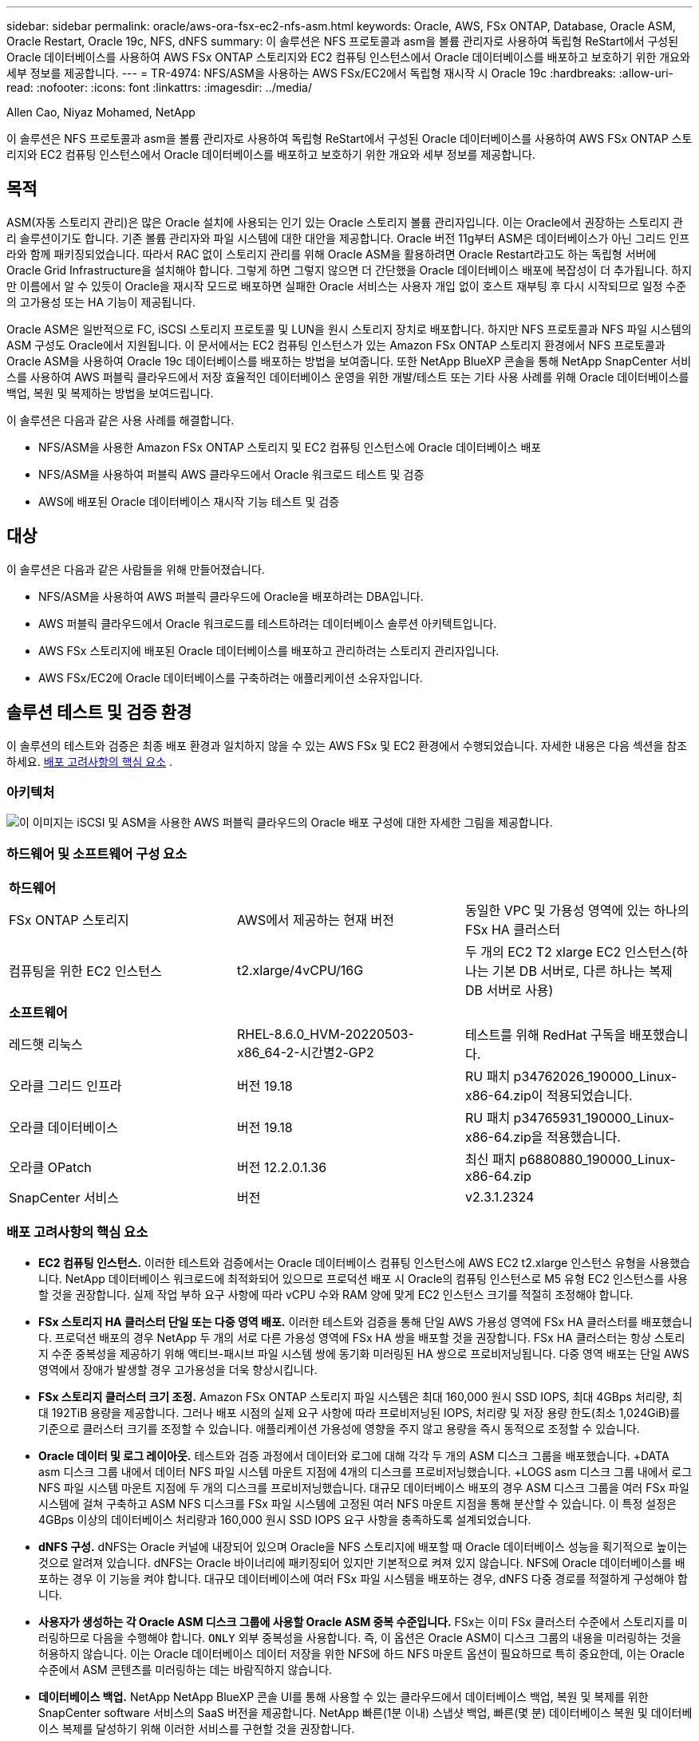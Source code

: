 ---
sidebar: sidebar 
permalink: oracle/aws-ora-fsx-ec2-nfs-asm.html 
keywords: Oracle, AWS, FSx ONTAP, Database, Oracle ASM, Oracle Restart, Oracle 19c, NFS, dNFS 
summary: 이 솔루션은 NFS 프로토콜과 asm을 볼륨 관리자로 사용하여 독립형 ReStart에서 구성된 Oracle 데이터베이스를 사용하여 AWS FSx ONTAP 스토리지와 EC2 컴퓨팅 인스턴스에서 Oracle 데이터베이스를 배포하고 보호하기 위한 개요와 세부 정보를 제공합니다. 
---
= TR-4974: NFS/ASM을 사용하는 AWS FSx/EC2에서 독립형 재시작 시 Oracle 19c
:hardbreaks:
:allow-uri-read: 
:nofooter: 
:icons: font
:linkattrs: 
:imagesdir: ../media/


Allen Cao, Niyaz Mohamed, NetApp

[role="lead"]
이 솔루션은 NFS 프로토콜과 asm을 볼륨 관리자로 사용하여 독립형 ReStart에서 구성된 Oracle 데이터베이스를 사용하여 AWS FSx ONTAP 스토리지와 EC2 컴퓨팅 인스턴스에서 Oracle 데이터베이스를 배포하고 보호하기 위한 개요와 세부 정보를 제공합니다.



== 목적

ASM(자동 스토리지 관리)은 많은 Oracle 설치에 사용되는 인기 있는 Oracle 스토리지 볼륨 관리자입니다.  이는 Oracle에서 권장하는 스토리지 관리 솔루션이기도 합니다.  기존 볼륨 관리자와 파일 시스템에 대한 대안을 제공합니다.  Oracle 버전 11g부터 ASM은 데이터베이스가 아닌 그리드 인프라와 함께 패키징되었습니다.  따라서 RAC 없이 스토리지 관리를 위해 Oracle ASM을 활용하려면 Oracle Restart라고도 하는 독립형 서버에 Oracle Grid Infrastructure을 설치해야 합니다.  그렇게 하면 그렇지 않으면 더 간단했을 Oracle 데이터베이스 배포에 복잡성이 더 추가됩니다.  하지만 이름에서 알 수 있듯이 Oracle을 재시작 모드로 배포하면 실패한 Oracle 서비스는 사용자 개입 없이 호스트 재부팅 후 다시 시작되므로 일정 수준의 고가용성 또는 HA 기능이 제공됩니다.

Oracle ASM은 일반적으로 FC, iSCSI 스토리지 프로토콜 및 LUN을 원시 스토리지 장치로 배포합니다.  하지만 NFS 프로토콜과 NFS 파일 시스템의 ASM 구성도 Oracle에서 지원됩니다.  이 문서에서는 EC2 컴퓨팅 인스턴스가 있는 Amazon FSx ONTAP 스토리지 환경에서 NFS 프로토콜과 Oracle ASM을 사용하여 Oracle 19c 데이터베이스를 배포하는 방법을 보여줍니다.  또한 NetApp BlueXP 콘솔을 통해 NetApp SnapCenter 서비스를 사용하여 AWS 퍼블릭 클라우드에서 저장 효율적인 데이터베이스 운영을 위한 개발/테스트 또는 기타 사용 사례를 위해 Oracle 데이터베이스를 백업, 복원 및 복제하는 방법을 보여드립니다.

이 솔루션은 다음과 같은 사용 사례를 해결합니다.

* NFS/ASM을 사용한 Amazon FSx ONTAP 스토리지 및 EC2 컴퓨팅 인스턴스에 Oracle 데이터베이스 배포
* NFS/ASM을 사용하여 퍼블릭 AWS 클라우드에서 Oracle 워크로드 테스트 및 검증
* AWS에 배포된 Oracle 데이터베이스 재시작 기능 테스트 및 검증




== 대상

이 솔루션은 다음과 같은 사람들을 위해 만들어졌습니다.

* NFS/ASM을 사용하여 AWS 퍼블릭 클라우드에 Oracle을 배포하려는 DBA입니다.
* AWS 퍼블릭 클라우드에서 Oracle 워크로드를 테스트하려는 데이터베이스 솔루션 아키텍트입니다.
* AWS FSx 스토리지에 배포된 Oracle 데이터베이스를 배포하고 관리하려는 스토리지 관리자입니다.
* AWS FSx/EC2에 Oracle 데이터베이스를 구축하려는 애플리케이션 소유자입니다.




== 솔루션 테스트 및 검증 환경

이 솔루션의 테스트와 검증은 최종 배포 환경과 일치하지 않을 수 있는 AWS FSx 및 EC2 환경에서 수행되었습니다. 자세한 내용은 다음 섹션을 참조하세요. <<배포 고려사항의 핵심 요소>> .



=== 아키텍처

image:aws-ora-fsx-ec2-nfs-asm-architecture.png["이 이미지는 iSCSI 및 ASM을 사용한 AWS 퍼블릭 클라우드의 Oracle 배포 구성에 대한 자세한 그림을 제공합니다."]



=== 하드웨어 및 소프트웨어 구성 요소

[cols="33%, 33%, 33%"]
|===


3+| *하드웨어* 


| FSx ONTAP 스토리지 | AWS에서 제공하는 현재 버전 | 동일한 VPC 및 가용성 영역에 있는 하나의 FSx HA 클러스터 


| 컴퓨팅을 위한 EC2 인스턴스 | t2.xlarge/4vCPU/16G | 두 개의 EC2 T2 xlarge EC2 인스턴스(하나는 기본 DB 서버로, 다른 하나는 복제 DB 서버로 사용) 


3+| *소프트웨어* 


| 레드햇 리눅스 | RHEL-8.6.0_HVM-20220503-x86_64-2-시간별2-GP2 | 테스트를 위해 RedHat 구독을 배포했습니다. 


| 오라클 그리드 인프라 | 버전 19.18 | RU 패치 p34762026_190000_Linux-x86-64.zip이 적용되었습니다. 


| 오라클 데이터베이스 | 버전 19.18 | RU 패치 p34765931_190000_Linux-x86-64.zip을 적용했습니다. 


| 오라클 OPatch | 버전 12.2.0.1.36 | 최신 패치 p6880880_190000_Linux-x86-64.zip 


| SnapCenter 서비스 | 버전 | v2.3.1.2324 
|===


=== 배포 고려사항의 핵심 요소

* *EC2 컴퓨팅 인스턴스.*  이러한 테스트와 검증에서는 Oracle 데이터베이스 컴퓨팅 인스턴스에 AWS EC2 t2.xlarge 인스턴스 유형을 사용했습니다.  NetApp 데이터베이스 워크로드에 최적화되어 있으므로 프로덕션 배포 시 Oracle의 컴퓨팅 인스턴스로 M5 유형 EC2 인스턴스를 사용할 것을 권장합니다.  실제 작업 부하 요구 사항에 따라 vCPU 수와 RAM 양에 맞게 EC2 인스턴스 크기를 적절히 조정해야 합니다.
* *FSx 스토리지 HA 클러스터 단일 또는 다중 영역 배포.*  이러한 테스트와 검증을 통해 단일 AWS 가용성 영역에 FSx HA 클러스터를 배포했습니다.  프로덕션 배포의 경우 NetApp 두 개의 서로 다른 가용성 영역에 FSx HA 쌍을 배포할 것을 권장합니다.  FSx HA 클러스터는 항상 스토리지 수준 중복성을 제공하기 위해 액티브-패시브 파일 시스템 쌍에 동기화 미러링된 HA 쌍으로 프로비저닝됩니다.  다중 영역 배포는 단일 AWS 영역에서 장애가 발생할 경우 고가용성을 더욱 향상시킵니다.
* *FSx 스토리지 클러스터 크기 조정.*  Amazon FSx ONTAP 스토리지 파일 시스템은 최대 160,000 원시 SSD IOPS, 최대 4GBps 처리량, 최대 192TiB 용량을 제공합니다.  그러나 배포 시점의 실제 요구 사항에 따라 프로비저닝된 IOPS, 처리량 및 저장 용량 한도(최소 1,024GiB)를 기준으로 클러스터 크기를 조정할 수 있습니다.  애플리케이션 가용성에 영향을 주지 않고 용량을 즉시 동적으로 조정할 수 있습니다.
* *Oracle 데이터 및 로그 레이아웃.*  테스트와 검증 과정에서 데이터와 로그에 대해 각각 두 개의 ASM 디스크 그룹을 배포했습니다.  +DATA asm 디스크 그룹 내에서 데이터 NFS 파일 시스템 마운트 지점에 4개의 디스크를 프로비저닝했습니다.  +LOGS asm 디스크 그룹 내에서 로그 NFS 파일 시스템 마운트 지점에 두 개의 디스크를 프로비저닝했습니다.  대규모 데이터베이스 배포의 경우 ASM 디스크 그룹을 여러 FSx 파일 시스템에 걸쳐 구축하고 ASM NFS 디스크를 FSx 파일 시스템에 고정된 여러 NFS 마운트 지점을 통해 분산할 수 있습니다.  이 특정 설정은 4GBps 이상의 데이터베이스 처리량과 160,000 원시 SSD IOPS 요구 사항을 충족하도록 설계되었습니다.
* *dNFS 구성.* dNFS는 Oracle 커널에 내장되어 있으며 Oracle을 NFS 스토리지에 배포할 때 Oracle 데이터베이스 성능을 획기적으로 높이는 것으로 알려져 있습니다. dNFS는 Oracle 바이너리에 패키징되어 있지만 기본적으로 켜져 있지 않습니다.  NFS에 Oracle 데이터베이스를 배포하는 경우 이 기능을 켜야 합니다.  대규모 데이터베이스에 여러 FSx 파일 시스템을 배포하는 경우, dNFS 다중 경로를 적절하게 구성해야 합니다.
* *사용자가 생성하는 각 Oracle ASM 디스크 그룹에 사용할 Oracle ASM 중복 수준입니다.*  FSx는 이미 FSx 클러스터 수준에서 스토리지를 미러링하므로 다음을 수행해야 합니다. `ONLY` 외부 중복성을 사용합니다. 즉, 이 옵션은 Oracle ASM이 디스크 그룹의 내용을 미러링하는 것을 허용하지 않습니다.  이는 Oracle 데이터베이스 데이터 저장을 위한 NFS에 하드 NFS 마운트 옵션이 필요하므로 특히 중요한데, 이는 Oracle 수준에서 ASM 콘텐츠를 미러링하는 데는 바람직하지 않습니다.
* *데이터베이스 백업.*  NetApp NetApp BlueXP 콘솔 UI를 통해 사용할 수 있는 클라우드에서 데이터베이스 백업, 복원 및 복제를 위한 SnapCenter software 서비스의 SaaS 버전을 제공합니다.  NetApp 빠른(1분 이내) 스냅샷 백업, 빠른(몇 분) 데이터베이스 복원 및 데이터베이스 복제를 달성하기 위해 이러한 서비스를 구현할 것을 권장합니다.




== 솔루션 구축

다음 섹션에서는 단계별 배포 절차를 제공합니다.



=== 배포를 위한 전제 조건

[%collapsible%open]
====
배포에는 다음과 같은 전제 조건이 필요합니다.

. AWS 계정이 설정되었고, AWS 계정 내에 필요한 VPC 및 네트워크 세그먼트가 생성되었습니다.
. AWS EC2 콘솔에서 두 개의 EC2 Linux 인스턴스를 배포해야 합니다. 하나는 기본 Oracle DB 서버로, 다른 하나는 선택적으로 대체 복제 대상 DB 서버로 배포합니다.  환경 설정에 대한 자세한 내용은 이전 섹션의 아키텍처 다이어그램을 참조하세요.  또한 검토하세요link:https://docs.aws.amazon.com/AWSEC2/latest/UserGuide/concepts.html["Linux 인스턴스 사용자 가이드"^] 자세한 내용은.
. AWS EC2 콘솔에서 Amazon FSx ONTAP 스토리지 HA 클러스터를 배포하여 Oracle 데이터베이스 볼륨을 호스팅합니다.  FSx 스토리지 배포에 익숙하지 않은 경우 설명서를 참조하세요.link:https://docs.aws.amazon.com/fsx/latest/ONTAPGuide/creating-file-systems.html["FSx ONTAP 파일 시스템 생성"^] 단계별 지침을 확인하세요.
. 2단계와 3단계는 다음 Terraform 자동화 툴킷을 사용하여 수행할 수 있습니다. 이 툴킷은 다음과 같은 EC2 인스턴스를 생성합니다. `ora_01` 그리고 FSx 파일 시스템이라는 이름 `fsx_01` .  지침을 주의 깊게 검토하고 실행하기 전에 환경에 맞게 변수를 변경하세요.
+
....
git clone https://github.com/NetApp-Automation/na_aws_fsx_ec2_deploy.git
....



NOTE: Oracle 설치 파일을 준비할 충분한 공간을 확보하려면 EC2 인스턴스 루트 볼륨에 최소 50G를 할당했는지 확인하세요.

====


=== EC2 인스턴스 커널 구성

[%collapsible%open]
====
필수 구성 요소가 프로비저닝되면 ec2-user로 EC2 인스턴스에 로그인하고 루트 사용자로 sudo를 실행하여 Oracle 설치를 위한 Linux 커널을 구성합니다.

. 스테이징 디렉토리 만들기 `/tmp/archive` 폴더와 설정 `777` 허가.
+
....
mkdir /tmp/archive

chmod 777 /tmp/archive
....
. Oracle 바이너리 설치 파일 및 기타 필수 rpm 파일을 다운로드하고 준비합니다. `/tmp/archive` 예배 규칙서.
+
다음 설치 파일 목록을 참조하세요. `/tmp/archive` EC2 인스턴스에서.

+
....
[ec2-user@ip-172-30-15-58 ~]$ ls -l /tmp/archive
total 10537316
-rw-rw-r--. 1 ec2-user ec2-user      19112 Mar 21 15:57 compat-libcap1-1.10-7.el7.x86_64.rpm
-rw-rw-r--  1 ec2-user ec2-user 3059705302 Mar 21 22:01 LINUX.X64_193000_db_home.zip
-rw-rw-r--  1 ec2-user ec2-user 2889184573 Mar 21 21:09 LINUX.X64_193000_grid_home.zip
-rw-rw-r--. 1 ec2-user ec2-user     589145 Mar 21 15:56 netapp_linux_unified_host_utilities-7-1.x86_64.rpm
-rw-rw-r--. 1 ec2-user ec2-user      31828 Mar 21 15:55 oracle-database-preinstall-19c-1.0-2.el8.x86_64.rpm
-rw-rw-r--  1 ec2-user ec2-user 2872741741 Mar 21 22:31 p34762026_190000_Linux-x86-64.zip
-rw-rw-r--  1 ec2-user ec2-user 1843577895 Mar 21 22:32 p34765931_190000_Linux-x86-64.zip
-rw-rw-r--  1 ec2-user ec2-user  124347218 Mar 21 22:33 p6880880_190000_Linux-x86-64.zip
-rw-r--r--  1 ec2-user ec2-user     257136 Mar 22 16:25 policycoreutils-python-utils-2.9-9.el8.noarch.rpm
....
. 대부분의 커널 구성 요구 사항을 충족하는 Oracle 19c 사전 설치 RPM을 설치합니다.
+
....
yum install /tmp/archive/oracle-database-preinstall-19c-1.0-2.el8.x86_64.rpm
....
. 누락된 것을 다운로드하고 설치하세요 `compat-libcap1` 리눅스 8에서.
+
....
yum install /tmp/archive/compat-libcap1-1.10-7.el7.x86_64.rpm
....
. NetApp 에서 NetApp 호스트 유틸리티를 다운로드하여 설치합니다.
+
....
yum install /tmp/archive/netapp_linux_unified_host_utilities-7-1.x86_64.rpm
....
. 설치하다 `policycoreutils-python-utils` EC2 인스턴스에서는 사용할 수 없습니다.
+
....
yum install /tmp/archive/policycoreutils-python-utils-2.9-9.el8.noarch.rpm
....
. Open JDK 버전 1.8을 설치합니다.
+
....
yum install java-1.8.0-openjdk.x86_64
....
. nfs-utils를 설치합니다.
+
....
yum install nfs-utils
....
. 현재 시스템에서 투명한 거대 페이지를 비활성화합니다.
+
....
echo never > /sys/kernel/mm/transparent_hugepage/enabled
echo never > /sys/kernel/mm/transparent_hugepage/defrag
....
+
다음 줄을 추가하세요 `/etc/rc.local` 비활성화하다 `transparent_hugepage` 재부팅 후:

+
....
  # Disable transparent hugepages
          if test -f /sys/kernel/mm/transparent_hugepage/enabled; then
            echo never > /sys/kernel/mm/transparent_hugepage/enabled
          fi
          if test -f /sys/kernel/mm/transparent_hugepage/defrag; then
            echo never > /sys/kernel/mm/transparent_hugepage/defrag
          fi
....
. 변경하여 selinux를 비활성화하세요 `SELINUX=enforcing` 에게 `SELINUX=disabled` .  변경 사항을 적용하려면 호스트를 재부팅해야 합니다.
+
....
vi /etc/sysconfig/selinux
....
. 다음 줄을 추가하세요 `limit.conf` 따옴표 없이 파일 설명자 제한 및 스택 크기를 설정하려면 `" "` .
+
....
vi /etc/security/limits.conf
  "*               hard    nofile          65536"
  "*               soft    stack           10240"
....
. 다음 지침에 따라 EC2 인스턴스에 스왑 공간을 추가하세요.link:https://aws.amazon.com/premiumsupport/knowledge-center/ec2-memory-swap-file/["스왑 파일을 사용하여 Amazon EC2 인스턴스에서 스왑 공간으로 작동하는 메모리를 할당하려면 어떻게 해야 합니까?"^] 추가할 수 있는 정확한 공간의 양은 최대 16G까지의 RAM 크기에 따라 달라집니다.
. asm sysasm 그룹에 사용할 ASM 그룹을 추가합니다.
+
....
groupadd asm
....
. ASM을 보조 그룹으로 추가하기 위해 oracle 사용자를 수정합니다(oracle 사용자는 Oracle 사전 설치 RPM 설치 후에 생성되어야 합니다).
+
....
usermod -a -G asm oracle
....
. EC2 인스턴스를 재부팅합니다.


====


=== EC2 인스턴스 호스트에 마운트할 NFS 볼륨을 프로비저닝하고 내보냅니다.

[%collapsible%open]
====
FSx 클러스터 관리 IP를 사용하여 fsxadmin 사용자로 ssh를 통해 FSx 클러스터에 로그인하여 명령줄에서 세 개의 볼륨을 프로비저닝하고 Oracle 데이터베이스 바이너리, 데이터 및 로그 파일을 호스팅합니다.

. fsxadmin 사용자로 SSH를 통해 FSx 클러스터에 로그인합니다.
+
....
ssh fsxadmin@172.30.15.53
....
. 다음 명령을 실행하여 Oracle 바이너리에 대한 볼륨을 생성합니다.
+
....
vol create -volume ora_01_biny -aggregate aggr1 -size 50G -state online  -type RW -junction-path /ora_01_biny -snapshot-policy none -tiering-policy snapshot-only
....
. Oracle 데이터에 대한 볼륨을 생성하려면 다음 명령을 실행하세요.
+
....
vol create -volume ora_01_data -aggregate aggr1 -size 100G -state online  -type RW -junction-path /ora_01_data -snapshot-policy none -tiering-policy snapshot-only
....
. 다음 명령을 실행하여 Oracle 로그에 대한 볼륨을 생성합니다.
+
....
vol create -volume ora_01_logs -aggregate aggr1 -size 100G -state online  -type RW -junction-path /ora_01_logs -snapshot-policy none -tiering-policy snapshot-only
....
. 생성된 DB 볼륨을 검증합니다.
+
....
vol show
....
+
다음이 반환될 것으로 예상됩니다.

+
....
FsxId02ad7bf3476b741df::> vol show
  (vol show)
FsxId06c3c8b2a7bd56458::> vol show
Vserver   Volume       Aggregate    State      Type       Size  Available Used%
--------- ------------ ------------ ---------- ---- ---------- ---------- -----
svm_ora   ora_01_biny  aggr1        online     RW         50GB    47.50GB    0%
svm_ora   ora_01_data  aggr1        online     RW        100GB    95.00GB    0%
svm_ora   ora_01_logs  aggr1        online     RW        100GB    95.00GB    0%
svm_ora   svm_ora_root aggr1        online     RW          1GB    972.1MB    0%
4 entries were displayed.
....


====


=== 데이터베이스 저장소 구성

[%collapsible%open]
====
이제 EC2 인스턴스 호스트에 Oracle 그리드 인프라와 데이터베이스 설치를 위한 FSx 스토리지를 가져와 설정합니다.

. SSH 키와 EC2 인스턴스 IP 주소를 사용하여 ec2-user로 SSH를 통해 EC2 인스턴스에 로그인합니다.
+
....
ssh -i ora_01.pem ec2-user@172.30.15.58
....
. Oracle 바이너리 파일 시스템을 마운트하기 위해 /u01 디렉토리를 생성합니다.
+
....
sudo mkdir /u01
....
. 바이너리 볼륨을 마운트합니다. `/u01` , FSx NFS life IP 주소로 변경되었습니다.  NetApp 자동화 툴킷을 통해 FSx 클러스터를 배포한 경우, 리소스 프로비저닝 실행이 끝나면 FSx 가상 스토리지 서버 NFS lif IP 주소가 출력에 나열됩니다.  그렇지 않은 경우 AWS FSx 콘솔 UI에서 검색할 수 있습니다.
+
....
sudo mount -t nfs 172.30.15.19:/ora_01_biny /u01 -o rw,bg,hard,vers=3,proto=tcp,timeo=600,rsize=65536,wsize=65536
....
. 변화 `/u01` 마운트 지점 소유권은 Oracle 사용자와 연관된 기본 그룹에 있습니다.
+
....
sudo chown oracle:oinstall /u01
....
. Oracle 데이터 파일 시스템을 마운트하려면 /oradata 디렉토리를 생성합니다.
+
....
sudo mkdir /oradata
....
. 데이터 볼륨을 마운트합니다 `/oradata` , FSx NFS lif IP 주소로 변경됨
+
....
sudo mount -t nfs 172.30.15.19:/ora_01_data /oradata -o rw,bg,hard,vers=3,proto=tcp,timeo=600,rsize=65536,wsize=65536
....
. 변화 `/oradata` 마운트 지점 소유권은 Oracle 사용자와 연관된 기본 그룹에 있습니다.
+
....
sudo chown oracle:oinstall /oradata
....
. Oracle 로그 파일 시스템을 마운트하려면 /oralogs 디렉토리를 생성하세요.
+
....
sudo mkdir /oralogs
....
. 로그 볼륨을 마운트합니다. `/oralogs` , FSx NFS lif IP 주소로 변경됨
+
....
sudo mount -t nfs 172.30.15.19:/ora_01_logs /oralogs -o rw,bg,hard,vers=3,proto=tcp,timeo=600,rsize=65536,wsize=65536
....
. 변화 `/oralogs` 마운트 지점 소유권은 Oracle 사용자와 연관된 기본 그룹에 있습니다.
+
....
sudo chown oracle:oinstall /oralogs
....
. 마운트 지점을 추가하세요 `/etc/fstab` .
+
....
sudo vi /etc/fstab
....
+
다음 줄을 추가합니다.

+
....
172.30.15.19:/ora_01_biny       /u01            nfs     rw,bg,hard,vers=3,proto=tcp,timeo=600,rsize=65536,wsize=65536   0       0
172.30.15.19:/ora_01_data       /oradata        nfs     rw,bg,hard,vers=3,proto=tcp,timeo=600,rsize=65536,wsize=65536   0       0
172.30.15.19:/ora_01_logs       /oralogs        nfs     rw,bg,hard,vers=3,proto=tcp,timeo=600,rsize=65536,wsize=65536   0       0

....
. sudo를 oracle 사용자에게 사용하여 asm 디스크 파일을 저장할 asm 폴더를 만듭니다.
+
....
sudo su
su - oracle
mkdir /oradata/asm
mkdir /oralogs/asm
....
. Oracle 사용자로 asm 데이터 디스크 파일을 만들고, 디스크 크기와 블록 크기에 맞게 개수를 변경합니다.
+
....
dd if=/dev/zero of=/oradata/asm/nfs_data_disk01 bs=1M count=20480 oflag=direct
dd if=/dev/zero of=/oradata/asm/nfs_data_disk02 bs=1M count=20480 oflag=direct
dd if=/dev/zero of=/oradata/asm/nfs_data_disk03 bs=1M count=20480 oflag=direct
dd if=/dev/zero of=/oradata/asm/nfs_data_disk04 bs=1M count=20480 oflag=direct
....
. 데이터 디스크 파일 권한을 640으로 변경
+
....
chmod 640 /oradata/asm/*
....
. Oracle 사용자로서 asm 로그 디스크 파일을 생성하고, 디스크 크기와 블록 크기에 맞게 count를 변경합니다.
+
....
dd if=/dev/zero of=/oralogs/asm/nfs_logs_disk01 bs=1M count=40960 oflag=direct
dd if=/dev/zero of=/oralogs/asm/nfs_logs_disk02 bs=1M count=40960 oflag=direct
....
. 로그 디스크 파일 권한을 640으로 변경
+
....
chmod 640 /oralogs/asm/*
....
. EC2 인스턴스 호스트를 재부팅합니다.


====


=== Oracle 그리드 인프라 설치

[%collapsible%open]
====
. SSH를 통해 ec2-user로 EC2 인스턴스에 로그인하고 주석 처리를 제거하여 암호 인증을 활성화합니다. `PasswordAuthentication yes` 그리고 나서 주석을 달다 `PasswordAuthentication no` .
+
....
sudo vi /etc/ssh/sshd_config
....
. sshd 서비스를 다시 시작합니다.
+
....
sudo systemctl restart sshd
....
. Oracle 사용자 비밀번호를 재설정합니다.
+
....
sudo passwd oracle
....
. Oracle Restart 소프트웨어 소유자 사용자(oracle)로 로그인합니다.  다음과 같이 Oracle 디렉토리를 만듭니다.
+
....
mkdir -p /u01/app/oracle
mkdir -p /u01/app/oraInventory
....
. 디렉토리 권한 설정을 변경합니다.
+
....
chmod -R 775 /u01/app
....
. 그리드 홈 디렉토리를 만들고 변경합니다.
+
....
mkdir -p /u01/app/oracle/product/19.0.0/grid
cd /u01/app/oracle/product/19.0.0/grid
....
. 그리드 설치 파일의 압축을 풉니다.
+
....
unzip -q /tmp/archive/LINUX.X64_193000_grid_home.zip
....
. 그리드 홈에서 삭제 `OPatch` 예배 규칙서.
+
....
rm -rf OPatch
....
. 그리드 홈에서 복사 `p6880880_190000_Linux-x86-64.zip` grid_home으로 이동한 후 압축을 풉니다.
+
....
cp /tmp/archive/p6880880_190000_Linux-x86-64.zip .
unzip p6880880_190000_Linux-x86-64.zip
....
. 그리드 홈에서 수정 `cv/admin/cvu_config` , 주석을 제거하고 교체합니다. `CV_ASSUME_DISTID=OEL5` ~와 함께 `CV_ASSUME_DISTID=OL7` .
+
....
vi cv/admin/cvu_config
....
. 준비하다 `gridsetup.rsp` 자동 설치를 위한 파일을 만들고 rsp 파일을 다음 위치에 두십시오. `/tmp/archive` 예배 규칙서.  rsp 파일에는 다음 정보와 함께 A, B, G 섹션이 포함되어야 합니다.
+
....
INVENTORY_LOCATION=/u01/app/oraInventory
oracle.install.option=HA_CONFIG
ORACLE_BASE=/u01/app/oracle
oracle.install.asm.OSDBA=dba
oracle.install.asm.OSOPER=oper
oracle.install.asm.OSASM=asm
oracle.install.asm.SYSASMPassword="SetPWD"
oracle.install.asm.diskGroup.name=DATA
oracle.install.asm.diskGroup.redundancy=EXTERNAL
oracle.install.asm.diskGroup.AUSize=4
oracle.install.asm.diskGroup.disks=/oradata/asm/nfs_data_disk01,/oradata/asm/nfs_data_disk02,/oradata/asm/nfs_data_disk03,/oradata/asm/nfs_data_disk04
oracle.install.asm.diskGroup.diskDiscoveryString=/oradata/asm/*,/oralogs/asm/*
oracle.install.asm.monitorPassword="SetPWD"
oracle.install.asm.configureAFD=false


....
. EC2 인스턴스에 루트 사용자로 로그인합니다.
. 설치하다 `cvuqdisk-1.0.10-1.rpm` .
+
....
rpm -ivh /u01/app/oracle/product/19.0.0/grid/cv/rpm/cvuqdisk-1.0.10-1.rpm
....
. Oracle 사용자로 EC2 인스턴스에 로그인하고 패치를 추출합니다. `/tmp/archive` 접는 사람.
+
....
unzip p34762026_190000_Linux-x86-64.zip
....
. 그리드 홈 /u01/app/oracle/product/19.0.0/grid에서 Oracle 사용자로 시작합니다. `gridSetup.sh` 그리드 인프라 설치를 위해.
+
....
 ./gridSetup.sh -applyRU /tmp/archive/34762026/ -silent -responseFile /tmp/archive/gridsetup.rsp
....
+
그리드 인프라에 잘못된 그룹이 있다는 경고는 무시하세요.  Oracle Restart를 관리하기 위해 단일 Oracle 사용자를 사용하고 있으므로 이는 예상된 일입니다.

. 루트 사용자로 다음 스크립트를 실행합니다.
+
....
/u01/app/oraInventory/orainstRoot.sh

/u01/app/oracle/product/19.0.0/grid/root.sh
....
. Oracle 사용자로서 다음 명령을 실행하여 구성을 완료합니다.
+
....
/u01/app/oracle/product/19.0.0/grid/gridSetup.sh -executeConfigTools -responseFile /tmp/archive/gridsetup.rsp -silent
....
. Oracle 사용자로서 LOGS 디스크 그룹을 생성합니다.
+
....
bin/asmca -silent -sysAsmPassword 'yourPWD' -asmsnmpPassword 'yourPWD' -createDiskGroup -diskGroupName LOGS -disk '/oralogs/asm/nfs_logs_disk*' -redundancy EXTERNAL -au_size 4
....
. Oracle 사용자로서 설치 구성 후 그리드 서비스를 검증합니다.
+
....
bin/crsctl stat res -t
+
Name                Target  State        Server                   State details
Local Resources
ora.DATA.dg         ONLINE  ONLINE       ip-172-30-15-58          STABLE
ora.LISTENER.lsnr   ONLINE  ONLINE       ip-172-30-15-58          STABLE
ora.LOGS.dg         ONLINE  ONLINE       ip-172-30-15-58          STABLE
ora.asm             ONLINE  ONLINE       ip-172-30-15-58          Started,STABLE
ora.ons             OFFLINE OFFLINE      ip-172-30-15-58          STABLE
Cluster Resources
ora.cssd            ONLINE  ONLINE       ip-172-30-15-58          STABLE
ora.diskmon         OFFLINE OFFLINE                               STABLE
ora.driver.afd      ONLINE  ONLINE       ip-172-30-15-58          STABLE
ora.evmd            ONLINE  ONLINE       ip-172-30-15-58          STABLE
....


====


=== 오라클 데이터베이스 설치

[%collapsible%open]
====
. Oracle 사용자로 로그인하고 설정을 해제합니다. `$ORACLE_HOME` 그리고 `$ORACLE_SID` 설정되어 있는 경우.
+
....
unset ORACLE_HOME
unset ORACLE_SID
....
. Oracle DB 홈 디렉토리를 만들고 변경합니다.
+
....
mkdir /u01/app/oracle/product/19.0.0/db1
cd /u01/app/oracle/product/19.0.0/db1
....
. Oracle DB 설치 파일의 압축을 풉니다.
+
....
unzip -q /tmp/archive/LINUX.X64_193000_db_home.zip
....
. DB 홈에서 삭제하세요 `OPatch` 예배 규칙서.
+
....
rm -rf OPatch
....
. DB 홈에서 복사 `p6880880_190000_Linux-x86-64.zip` 에게 `grid_home` , 그리고 압축을 풀어주세요.
+
....
cp /tmp/archive/p6880880_190000_Linux-x86-64.zip .
unzip p6880880_190000_Linux-x86-64.zip
....
. DB홈에서 수정하세요 `cv/admin/cvu_config` , 주석을 제거하고 교체합니다. `CV_ASSUME_DISTID=OEL5` ~와 함께 `CV_ASSUME_DISTID=OL7` .
+
....
vi cv/admin/cvu_config
....
. 에서 `/tmp/archive` 디렉토리에서 DB 19.18 RU 패치를 압축 해제합니다.
+
....
unzip p34765931_190000_Linux-x86-64.zip
....
. DB 자동 설치 rsp 파일을 준비합니다. `/tmp/archive/dbinstall.rsp` 다음 값을 갖는 디렉토리:
+
....
oracle.install.option=INSTALL_DB_SWONLY
UNIX_GROUP_NAME=oinstall
INVENTORY_LOCATION=/u01/app/oraInventory
ORACLE_HOME=/u01/app/oracle/product/19.0.0/db1
ORACLE_BASE=/u01/app/oracle
oracle.install.db.InstallEdition=EE
oracle.install.db.OSDBA_GROUP=dba
oracle.install.db.OSOPER_GROUP=oper
oracle.install.db.OSBACKUPDBA_GROUP=oper
oracle.install.db.OSDGDBA_GROUP=dba
oracle.install.db.OSKMDBA_GROUP=dba
oracle.install.db.OSRACDBA_GROUP=dba
oracle.install.db.rootconfig.executeRootScript=false
....
. db1 home /u01/app/oracle/product/19.0.0/db1에서 소프트웨어 전용 DB 설치를 실행합니다.
+
....
 ./runInstaller -applyRU /tmp/archive/34765931/ -silent -ignorePrereqFailure -responseFile /tmp/archive/dbinstall.rsp
....
. 루트 사용자로 다음을 실행합니다. `root.sh` 소프트웨어만 설치한 후의 스크립트입니다.
+
....
/u01/app/oracle/product/19.0.0/db1/root.sh
....
. Oracle 사용자로서 다음을 생성합니다. `dbca.rsp` 다음 항목이 포함된 파일:
+
....
gdbName=db1.demo.netapp.com
sid=db1
createAsContainerDatabase=true
numberOfPDBs=3
pdbName=db1_pdb
useLocalUndoForPDBs=true
pdbAdminPassword="yourPWD"
templateName=General_Purpose.dbc
sysPassword="yourPWD"
systemPassword="yourPWD"
dbsnmpPassword="yourPWD"
storageType=ASM
diskGroupName=DATA
characterSet=AL32UTF8
nationalCharacterSet=AL16UTF16
listeners=LISTENER
databaseType=MULTIPURPOSE
automaticMemoryManagement=false
totalMemory=8192
....
+

NOTE: EC2 인스턴스 호스트에서 사용 가능한 메모리를 기준으로 총 메모리를 설정합니다.  Oracle은 75%를 할당합니다. `totalMemory` DB 인스턴스 SGA 또는 버퍼 캐시로.

. Oracle 사용자로서 dbca를 사용하여 DB 생성을 시작합니다.
+
....
bin/dbca -silent -createDatabase -responseFile /tmp/archive/dbca.rsp

output:
Prepare for db operation
7% complete
Registering database with Oracle Restart
11% complete
Copying database files
33% complete
Creating and starting Oracle instance
35% complete
38% complete
42% complete
45% complete
48% complete
Completing Database Creation
53% complete
55% complete
56% complete
Creating Pluggable Databases
60% complete
64% complete
69% complete
78% complete
Executing Post Configuration Actions
100% complete
Database creation complete. For details check the logfiles at:
 /u01/app/oracle/cfgtoollogs/dbca/db1.
Database Information:
Global Database Name:db1.demo.netapp.com
System Identifier(SID):db1
Look at the log file "/u01/app/oracle/cfgtoollogs/dbca/db1/db1.log" for further details.
....
. Oracle 사용자로서 DB 생성 후 Oracle Restart HA 서비스를 검증합니다.
+
....
[oracle@ip-172-30-15-58 db1]$ ../grid/bin/crsctl stat res -t
--------------------------------------------------------------------------------
Name           Target  State        Server                   State details
--------------------------------------------------------------------------------
Local Resources
--------------------------------------------------------------------------------
ora.DATA.dg
               ONLINE  ONLINE       ip-172-30-15-58          STABLE
ora.LISTENER.lsnr
               ONLINE  ONLINE       ip-172-30-15-58          STABLE
ora.LOGS.dg
               ONLINE  ONLINE       ip-172-30-15-58          STABLE
ora.asm
               ONLINE  ONLINE       ip-172-30-15-58          Started,STABLE
ora.ons
               OFFLINE OFFLINE      ip-172-30-15-58          STABLE
--------------------------------------------------------------------------------
Cluster Resources
--------------------------------------------------------------------------------
ora.cssd
      1        ONLINE  ONLINE       ip-172-30-15-58          STABLE
ora.db1.db
      1        ONLINE  ONLINE       ip-172-30-15-58          Open,HOME=/u01/app/o
                                                             racle/product/19.0.0
                                                             /db1,STABLE
ora.diskmon
      1        OFFLINE OFFLINE                               STABLE
ora.evmd
      1        ONLINE  ONLINE       ip-172-30-15-58          STABLE
--------------------------------------------------------------------------------
[oracle@ip-172-30-15-58 db1]$

....
. Oracle 사용자 설정 `.bash_profile` .
+
....
vi ~/.bash_profile
....
. 다음 항목을 추가합니다.
+
....
export ORACLE_HOME=/u01/app/oracle/product/19.0.0/db1
export ORACLE_SID=db1
export PATH=$PATH:$ORACLE_HOME/bin
alias asm='export ORACLE_HOME=/u01/app/oracle/product/19.0.0/grid;export ORACLE_SID=+ASM;export PATH=$PATH:$ORACLE_HOME/bin'
....
. 생성된 CDB/PDB를 검증합니다.
+
....
. ~/.bash_profile

sqlplus / as sysdba

SQL> select name, open_mode from v$database;

NAME      OPEN_MODE

DB1       READ WRITE

SQL> select name from v$datafile;

NAME

+DATA/DB1/DATAFILE/system.256.1132176177
+DATA/DB1/DATAFILE/sysaux.257.1132176221
+DATA/DB1/DATAFILE/undotbs1.258.1132176247
+DATA/DB1/86B637B62FE07A65E053F706E80A27CA/DATAFILE/system.265.1132177009
+DATA/DB1/86B637B62FE07A65E053F706E80A27CA/DATAFILE/sysaux.266.1132177009
+DATA/DB1/DATAFILE/users.259.1132176247
+DATA/DB1/86B637B62FE07A65E053F706E80A27CA/DATAFILE/undotbs1.267.1132177009
+DATA/DB1/F7852758DCD6B800E0533A0F1EAC1DC6/DATAFILE/system.271.1132177853
+DATA/DB1/F7852758DCD6B800E0533A0F1EAC1DC6/DATAFILE/sysaux.272.1132177853
+DATA/DB1/F7852758DCD6B800E0533A0F1EAC1DC6/DATAFILE/undotbs1.270.1132177853
+DATA/DB1/F7852758DCD6B800E0533A0F1EAC1DC6/DATAFILE/users.274.1132177871

NAME

+DATA/DB1/F785288BBCD1BA78E0533A0F1EACCD6F/DATAFILE/system.276.1132177871
+DATA/DB1/F785288BBCD1BA78E0533A0F1EACCD6F/DATAFILE/sysaux.277.1132177871
+DATA/DB1/F785288BBCD1BA78E0533A0F1EACCD6F/DATAFILE/undotbs1.275.1132177871
+DATA/DB1/F785288BBCD1BA78E0533A0F1EACCD6F/DATAFILE/users.279.1132177889
+DATA/DB1/F78529A14DD8BB18E0533A0F1EACB8ED/DATAFILE/system.281.1132177889
+DATA/DB1/F78529A14DD8BB18E0533A0F1EACB8ED/DATAFILE/sysaux.282.1132177889
+DATA/DB1/F78529A14DD8BB18E0533A0F1EACB8ED/DATAFILE/undotbs1.280.1132177889
+DATA/DB1/F78529A14DD8BB18E0533A0F1EACB8ED/DATAFILE/users.284.1132177907

19 rows selected.

SQL> show pdbs

    CON_ID CON_NAME                       OPEN MODE  RESTRICTED

         2 PDB$SEED                       READ ONLY  NO
         3 DB1_PDB1                       READ WRITE NO
         4 DB1_PDB2                       READ WRITE NO
         5 DB1_PDB3                       READ WRITE NO
SQL>
....
. Oracle 사용자로서 Oracle 데이터베이스 홈 디렉토리 /u01/app/oracle/product/19.0.0/db1로 변경하고 dNFS를 활성화합니다.
+
....
cd /u01/app/oracle/product/19.0.0/db1

mkdir rdbms/lib/odm

cp lib/libnfsodm19.so rdbms/lib/odm/
....
. ORACLE_HOME에 oranfstab 파일을 구성합니다.
+
....
vi $ORACLE_HOME/dbs/oranfstab

add following entries:

server: fsx_01
local: 172.30.15.58 path: 172.30.15.19
nfs_version: nfsv3
export: /ora_01_biny mount: /u01
export: /ora_01_data mount: /oradata
export: /ora_01_logs mount: /oralogs
....
. Oracle 사용자로 SQLPlus에서 데이터베이스에 로그인하고 DB 복구 크기와 위치를 +LOGS 디스크 그룹으로 설정합니다.
+
....

. ~/.bash_profile

sqlplus / as sysdba

alter system set db_recovery_file_dest_size = 80G scope=both;

alter system set db_recovery_file_dest = '+LOGS' scope=both;
....
. 아카이브 로그 모드를 활성화하고 Oracle DB 인스턴스를 재부팅합니다.
+
....

shutdown immediate;

startup mount;

alter database archivelog;

alter database open;

alter system switch logfile;

....
. 인스턴스 재부팅 후 DB 로그 모드 및 dNFS 검증
+
....

SQL> select name, log_mode from v$database;

NAME      LOG_MODE
--------- ------------
DB1       ARCHIVELOG

SQL> select svrname, dirname from v$dnfs_servers;

SVRNAME
--------------------------------------------------------------------------------
DIRNAME
--------------------------------------------------------------------------------
fsx_01
/ora_01_data

fsx_01
/ora_01_biny

fsx_01
/ora_01_logs

....
. Oracle ASM 검증
+
....
[oracle@ip-172-30-15-58 db1]$ asm
[oracle@ip-172-30-15-58 db1]$ sqlplus / as sysasm

SQL*Plus: Release 19.0.0.0.0 - Production on Tue May 9 20:39:39 2023
Version 19.18.0.0.0

Copyright (c) 1982, 2022, Oracle.  All rights reserved.


Connected to:
Oracle Database 19c Enterprise Edition Release 19.0.0.0.0 - Production
Version 19.18.0.0.0

SQL> set lin 200
SQL> col path form a30
SQL> select name, path, header_status, mount_status, state from v$asm_disk;

NAME                           PATH                           HEADER_STATU MOUNT_S STATE
------------------------------ ------------------------------ ------------ ------- --------
DATA_0002                      /oradata/asm/nfs_data_disk01   MEMBER       CACHED  NORMAL
DATA_0000                      /oradata/asm/nfs_data_disk02   MEMBER       CACHED  NORMAL
DATA_0001                      /oradata/asm/nfs_data_disk03   MEMBER       CACHED  NORMAL
DATA_0003                      /oradata/asm/nfs_data_disk04   MEMBER       CACHED  NORMAL
LOGS_0000                      /oralogs/asm/nfs_logs_disk01   MEMBER       CACHED  NORMAL
LOGS_0001                      /oralogs/asm/nfs_logs_disk02   MEMBER       CACHED  NORMAL

6 rows selected.


SQL> select name, state, ALLOCATION_UNIT_SIZE, TOTAL_MB, FREE_MB from v$asm_diskgroup;

NAME                           STATE       ALLOCATION_UNIT_SIZE   TOTAL_MB    FREE_MB
------------------------------ ----------- -------------------- ---------- ----------
DATA                           MOUNTED                  4194304      81920      73536
LOGS                           MOUNTED                  4194304      81920      81640

This completes Oracle 19c version 19.18 Restart deployment on an Amazon FSx ONTAP and EC2 compute instance with NFS/ASM. If desired, NetApp recommends relocating the Oracle control file and online log files to the +LOGS disk group.
....


====


=== 자동 배포 옵션

NetApp 이 솔루션의 구현을 용이하게 하기 위해 Ansible을 활용한 완전 자동화된 솔루션 배포 툴킷을 출시할 예정입니다.  툴킷의 가용성을 다시 확인해 주세요.  출시 후 여기에 링크가 게시될 예정입니다.



== SnapCenter 서비스를 사용한 Oracle 데이터베이스 백업, 복원 및 복제

현재 NFS 및 ASM 스토리지 옵션이 있는 Oracle 데이터베이스는 기존 SnapCenter Server UI 도구에서만 지원됩니다.link:../dbops/hybrid-dbops-snapcenter-usecases.html["SnapCenter 활용한 하이브리드 클라우드 데이터베이스 솔루션"^] NetApp SnapCenter UI 도구를 사용한 Oracle 데이터베이스 백업, 복원 및 복제에 대한 자세한 내용은 다음을 참조하세요.



== 추가 정보를 찾을 수 있는 곳

이 문서에 설명된 정보에 대해 자세히 알아보려면 다음 문서 및/또는 웹사이트를 검토하세요.

* 새 데이터베이스 설치로 독립형 서버에 Oracle Grid Infrastructure 설치
+
link:https://docs.oracle.com/en/database/oracle/oracle-database/19/ladbi/installing-oracle-grid-infrastructure-for-a-standalone-server-with-a-new-database-installation.html#GUID-0B1CEE8C-C893-46AA-8A6A-7B5FAAEC72B3["https://docs.oracle.com/en/database/oracle/oracle-database/19/ladbi/installing-oracle-grid-infrastructure-for-a-standalone-server-with-a-new-database-installation.html#GUID-0B1CEE8C-C893-46AA-8A6A-7B5FAAEC72B3"^]

* 응답 파일을 사용하여 Oracle 데이터베이스 설치 및 구성
+
link:https://docs.oracle.com/en/database/oracle/oracle-database/19/ladbi/installing-and-configuring-oracle-database-using-response-files.html#GUID-D53355E9-E901-4224-9A2A-B882070EDDF7["https://docs.oracle.com/en/database/oracle/oracle-database/19/ladbi/installing-and-configuring-oracle-database-using-response-files.html#GUID-D53355E9-E901-4224-9A2A-B882070EDDF7"^]

* Amazon FSx ONTAP
+
link:https://aws.amazon.com/fsx/netapp-ontap/["https://aws.amazon.com/fsx/netapp-ontap/"^]

* 아마존 EC2
+
link:https://aws.amazon.com/pm/ec2/?trk=36c6da98-7b20-48fa-8225-4784bced9843&sc_channel=ps&s_kwcid=AL!4422!3!467723097970!e!!g!!aws%20ec2&ef_id=Cj0KCQiA54KfBhCKARIsAJzSrdqwQrghn6I71jiWzSeaT9Uh1-vY-VfhJixF-xnv5rWwn2S7RqZOTQ0aAh7eEALw_wcB:G:s&s_kwcid=AL!4422!3!467723097970!e!!g!!aws%20ec2["https://aws.amazon.com/pm/ec2/?trk=36c6da98-7b20-48fa-8225-4784bced9843&sc_channel=ps&s_kwcid=AL!4422!3!467723097970!e!!g!!aws%20ec2&ef_id=Cj0KCQiA54KfBhCKARIsAJzSrdqwQrghn6I71jiWzSeaT9Uh1-vY-VfhJixF-xnv5rWwn2S7RqZOTQ0aAh7eEALw_wcB:G:s&s_kwcid=AL!4422!3!467723097970!e!!g!!aws%20ec2"^]


